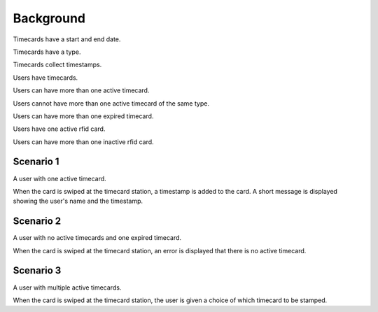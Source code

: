 Background
==========

Timecards have a start and end date. 

Timecards have a type.

Timecards collect timestamps.

Users have timecards. 

Users can have more than one active timecard.

Users cannot have more than one active timecard of the same type.

Users can have more than one expired timecard.

Users have one active rfid card.

Users can have more than one inactive rfid card.


Scenario 1
----------

A user with one active timecard.

When the card is swiped at the timecard station, a timestamp is added
to the card. A short message is displayed showing the user's name and
the timestamp.


Scenario 2
----------

A user with no active timecards and one expired timecard.

When the card is swiped at the timecard station, an error is displayed
that there is no active timecard.


Scenario 3
----------

A user with multiple active timecards.

When the card is swiped at the timecard station, the user is given a
choice of which timecard to be stamped.
